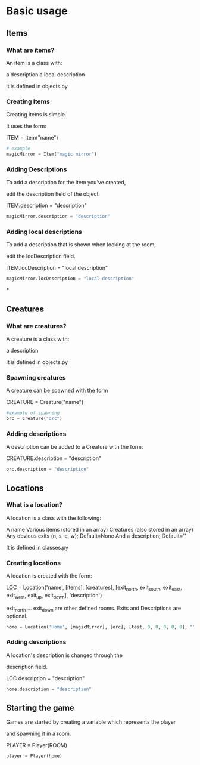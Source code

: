 * Basic usage
** Items
*** What are items?
An item is a class with:

	a description
	a local description

it is defined in objects.py
*** Creating Items
Creating items is simple.

It uses the form:

ITEM = Item("name")
#+BEGIN_SRC python
# example
magicMirror = Item("magic mirror")
#+END_SRC

*** Adding Descriptions
To add a description for the item you've created,

edit the description field of the object

ITEM.description = "description"

#+BEGIN_SRC python
magicMirror.description = "description"
#+END_SRC

*** Adding local descriptions
To add a description that is shown when looking at the room,

edit the locDescription field.

ITEM.locDescription = "local description"

#+BEGIN_SRC python
magicMirror.locDescription = "local description"
#+END_SRC

***

** Creatures
*** What are creatures?
A creature is a class with:

	a description

It is defined in objects.py
*** Spawning creatures
A creature can be spawned with the form

CREATURE = Creature("name")

#+BEGIN_SRC python
#example of spawning
orc = Creature("orc")
#+END_SRC

*** Adding descriptions
A description can be added to a Creature with the form:

CREATURE.description =  "description"

#+BEGIN_SRC python
orc.description = "description"
#+END_SRC
** Locations
*** What is a location?
A location is a class with the following:

	A name
	Various items (stored in an array)
	Creatures (also stored in an array)
	Any obvious exits (n, s, e, w); Default=None
	And a description; Default=''

It is defined in classes.py
*** Creating locations
A location is created with the form:

LOC = Location('name',
		[items],
		[creatures],
		[exit_north, exit_south, exit_east, exit_west, exit_up, exit_down],
		'description')

exit_north ... exit_down are other defined rooms.
Exits and Descriptions are optional.

#+BEGIN_SRC python
home = Location('Home', [magicMirror], [orc], [test, 0, 0, 0, 0, 0], "")
#+END_SRC

*** Adding descriptions
    A location's description is changed through the

description field.

LOC.description = "description"

#+BEGIN_SRC python
home.description = "description"
#+END_SRC

		
** Starting the game
Games are started by creating a variable which represents the player

and spawning it in a room.

PLAYER = Player(ROOM)

#+BEGIN_SRC python
player = Player(home)
#+END_SRC
